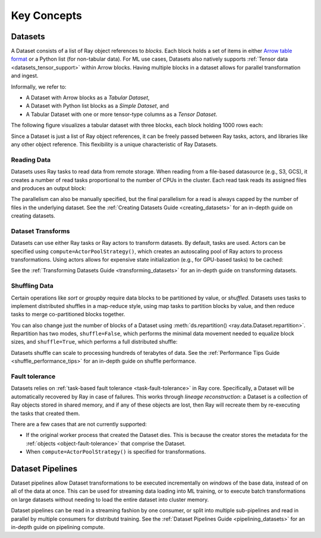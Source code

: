 .. _data_key_concepts:

============
Key Concepts
============

.. _dataset_concept:

--------
Datasets
--------

A Dataset consists of a list of Ray object references to *blocks*.
Each block holds a set of items in either `Arrow table format <https://arrow.apache.org/docs/python/data.html#tables>`__
or a Python list (for non-tabular data).
For ML use cases, Datasets also natively supports :ref:`Tensor data <datasets_tensor_support>` within Arrow blocks.
Having multiple blocks in a dataset allows for parallel transformation and ingest.

Informally, we refer to:

* A Dataset with Arrow blocks as a *Tabular Dataset*,
* A Dataset with Python list blocks as a *Simple Dataset*, and
* A Tabular Dataset with one or more tensor-type columns as a *Tensor Dataset*.

The following figure visualizes a tabular dataset with three blocks, each block holding 1000 rows each:

.. image:: images/dataset-arch.svg

..
  https://docs.google.com/drawings/d/1PmbDvHRfVthme9XD7EYM-LIHPXtHdOfjCbc1SCsM64k/edit

Since a Dataset is just a list of Ray object references, it can be freely passed between Ray tasks,
actors, and libraries like any other object reference.
This flexibility is a unique characteristic of Ray Datasets.

Reading Data
============

Datasets uses Ray tasks to read data from remote storage. When reading from a file-based datasource (e.g., S3, GCS), it creates a number of read tasks proportional to the number of CPUs in the cluster. Each read task reads its assigned files and produces an output block:

.. image:: images/dataset-read.svg
   :align: center

..
  https://docs.google.com/drawings/d/15B4TB8b5xN15Q9S8-s0MjW6iIvo_PrH7JtV1fL123pU/edit

The parallelism can also be manually specified, but the final parallelism for a read is always capped by the number of files in the underlying dataset. See the :ref:`Creating Datasets Guide <creating_datasets>` for an in-depth guide
on creating datasets.

Dataset Transforms
==================

Datasets can use either Ray tasks or Ray actors to transform datasets. By default, tasks are used. Actors can be specified using ``compute=ActorPoolStrategy()``, which creates an autoscaling pool of Ray actors to process transformations. Using actors allows for expensive state initialization (e.g., for GPU-based tasks) to be cached:

.. image:: images/dataset-map.svg
   :align: center
..
  https://docs.google.com/drawings/d/12STHGV0meGWfdWyBlJMUgw7a-JcFPu9BwSOn5BjRw9k/edit

See the :ref:`Transforming Datasets Guide <transforming_datasets>` for an in-depth guide
on transforming datasets.

Shuffling Data
==============

Certain operations like *sort* or *groupby* require data blocks to be partitioned by value, or *shuffled*. Datasets uses tasks to implement distributed shuffles in a map-reduce style, using map tasks to partition blocks by value, and then reduce tasks to merge co-partitioned blocks together.

You can also change just the number of blocks of a Dataset using :meth:`ds.repartition() <ray.data.Dataset.repartition>`. Repartition has two modes, ``shuffle=False``, which performs the minimal data movement needed to equalize block sizes, and ``shuffle=True``, which performs a full distributed shuffle:

.. image:: images/dataset-shuffle.svg
   :align: center

..
  https://docs.google.com/drawings/d/132jhE3KXZsf29ho1yUdPrCHB9uheHBWHJhDQMXqIVPA/edit

Datasets shuffle can scale to processing hundreds of terabytes of data. See the :ref:`Performance Tips Guide <shuffle_performance_tips>` for an in-depth guide on shuffle performance.

Fault tolerance
===============

Datasets relies on :ref:`task-based fault tolerance <task-fault-tolerance>` in Ray core. Specifically, a Dataset will be automatically recovered by Ray in case of failures. This works through *lineage reconstruction*: a Dataset is a collection of Ray objects stored in shared memory, and if any of these objects are lost, then Ray will recreate them by re-executing the tasks that created them.

There are a few cases that are not currently supported:

* If the original worker process that created the Dataset dies. This is because the creator stores the metadata for the :ref:`objects <object-fault-tolerance>` that comprise the Dataset.
* When ``compute=ActorPoolStrategy()`` is specified for transformations.

.. _dataset_pipeline_concept:

-----------------
Dataset Pipelines
-----------------

Dataset pipelines allow Dataset transformations to be executed incrementally on *windows* of the base data, instead of on all of the data at once. This can be used for streaming data loading into ML training, or to execute batch transformations on large datasets without needing to load the entire dataset into cluster memory.

..
  https://docs.google.com/drawings/d/1A_nWvignkdvs4GPRShCNYcnb1T--iQoSEeS4uWRVQ4k/edit

.. image:: images/dataset-pipeline-2-mini.svg

Dataset pipelines can be read in a streaming fashion by one consumer, or split into multiple sub-pipelines and read in parallel by multiple consumers for distributd training. See the :ref:`Dataset Pipelines Guide <pipelining_datasets>` for an in-depth guide on pipelining compute.
